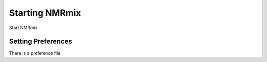 Starting NMRmix
===============

Start NMRmix


Setting Preferences
-------------------

There is a preference file.